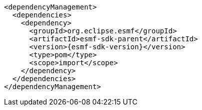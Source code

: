 [source,maven,subs=attributes+]
----
<dependencyManagement>
  <dependencies>
    <dependency>
      <groupId>org.eclipse.esmf</groupId>
      <artifactId>esmf-sdk-parent</artifactId>
      <version>{esmf-sdk-version}</version>
      <type>pom</type>
      <scope>import</scope>
    </dependency>
  </dependencies>
</dependencyManagement>
----
